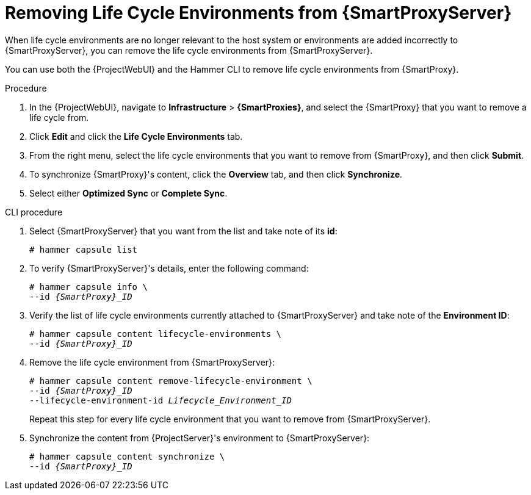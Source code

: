 [id="Removing_Life_Cycle_Environments_from_smart_proxy_{context}"]
= Removing Life Cycle Environments from {SmartProxyServer}

When life cycle environments are no longer relevant to the host system or environments are added incorrectly to {SmartProxyServer}, you can remove the life cycle environments from {SmartProxyServer}.

You can use both the {ProjectWebUI} and the Hammer CLI to remove life cycle environments from {SmartProxy}.

.Procedure
. In the {ProjectWebUI}, navigate to *Infrastructure* > *{SmartProxies}*, and select the {SmartProxy} that you want to remove a life cycle from.
. Click *Edit* and click the *Life Cycle Environments* tab.
. From the right menu, select the life cycle environments that you want to remove from {SmartProxy}, and then click *Submit*.
. To synchronize {SmartProxy}'s content, click the *Overview* tab, and then click *Synchronize*.
. Select either *Optimized Sync* or *Complete Sync*.

.CLI procedure
. Select {SmartProxyServer} that you want from the list and take note of its *id*:
+
----
# hammer capsule list
----
. To verify {SmartProxyServer}'s details, enter the following command:
+
[options="nowrap", subs="verbatim,quotes,attributes"]
----
# hammer capsule info \
--id _{SmartProxy}_ID_
----
. Verify the list of life cycle environments currently attached to {SmartProxyServer} and take note of the *Environment ID*:
+
[options="nowrap", subs="verbatim,quotes,attributes"]
----
# hammer capsule content lifecycle-environments \
--id _{SmartProxy}_ID_
----
. Remove the life cycle environment from {SmartProxyServer}:
+
[options="nowrap", subs="verbatim,quotes,attributes"]
----
# hammer capsule content remove-lifecycle-environment \
--id _{SmartProxy}_ID_
--lifecycle-environment-id _Lifecycle_Environment_ID_
----
+
Repeat this step for every life cycle environment that you want to remove from {SmartProxyServer}.
. Synchronize the content from {ProjectServer}'s environment to {SmartProxyServer}:
+
[options="nowrap", subs="verbatim,quotes,attributes"]
----
# hammer capsule content synchronize \
--id _{SmartProxy}_ID_
----
